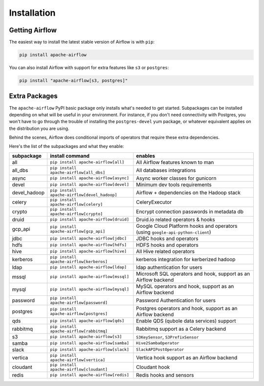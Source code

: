 Installation
------------

Getting Airflow
'''''''''''''''

The easiest way to install the latest stable version of Airflow is with ``pip``:

.. code-block:: bash

    pip install apache-airflow

You can also install Airflow with support for extra features like ``s3`` or ``postgres``:

.. code-block:: bash

    pip install "apache-airflow[s3, postgres]"

Extra Packages
''''''''''''''

The ``apache-airflow`` PyPI basic package only installs what's needed to get started.
Subpackages can be installed depending on what will be useful in your
environment. For instance, if you don't need connectivity with Postgres,
you won't have to go through the trouble of installing the ``postgres-devel``
yum package, or whatever equivalent applies on the distribution you are using.

Behind the scenes, Airflow does conditional imports of operators that require
these extra dependencies.

Here's the list of the subpackages and what they enable:

+---------------+----------------------------------------------+-------------------------------------------------+
| subpackage    | install command                              | enables                                         |
+===============+==============================================+=================================================+
|  all          | ``pip install apache-airflow[all]``          | All Airflow features known to man               |
+---------------+----------------------------------------------+-------------------------------------------------+
|  all_dbs      | ``pip install apache-airflow[all_dbs]``      | All databases integrations                      |
+---------------+----------------------------------------------+-------------------------------------------------+
|  async        | ``pip install apache-airflow[async]``        | Async worker classes for gunicorn               |
+---------------+----------------------------------------------+-------------------------------------------------+
|  devel        | ``pip install apache-airflow[devel]``        | Minimum dev tools requirements                  |
+---------------+----------------------------------------------+-------------------------------------------------+
|  devel_hadoop | ``pip install apache-airflow[devel_hadoop]`` | Airflow + dependencies on the Hadoop stack      |
+---------------+----------------------------------------------+-------------------------------------------------+
|  celery       | ``pip install apache-airflow[celery]``       | CeleryExecutor                                  |
+---------------+----------------------------------------------+-------------------------------------------------+
|  crypto       | ``pip install apache-airflow[crypto]``       | Encrypt connection passwords in metadata db     |
+---------------+----------------------------------------------+-------------------------------------------------+
|  druid        | ``pip install apache-airflow[druid]``        | Druid.io related operators & hooks              |
+---------------+----------------------------------------------+-------------------------------------------------+
|  gcp_api      | ``pip install apache-airflow[gcp_api]``      | Google Cloud Platform hooks and operators       |
|               |                                              | (using ``google-api-python-client``)            |
+---------------+----------------------------------------------+-------------------------------------------------+
|  jdbc         | ``pip install apache-airflow[jdbc]``         | JDBC hooks and operators                        |
+---------------+----------------------------------------------+-------------------------------------------------+
|  hdfs         | ``pip install apache-airflow[hdfs]``         | HDFS hooks and operators                        |
+---------------+----------------------------------------------+-------------------------------------------------+
|  hive         | ``pip install apache-airflow[hive]``         | All Hive related operators                      |
+---------------+----------------------------------------------+-------------------------------------------------+
|  kerberos     | ``pip install apache-airflow[kerberos]``     | kerberos integration for kerberized hadoop      |
+---------------+----------------------------------------------+-------------------------------------------------+
|  ldap         | ``pip install apache-airflow[ldap]``         | ldap authentication for users                   |
+---------------+----------------------------------------------+-------------------------------------------------+
|  mssql        | ``pip install apache-airflow[mssql]``        | Microsoft SQL operators and hook,               |
|               |                                              | support as an Airflow backend                   |
+---------------+----------------------------------------------+-------------------------------------------------+
|  mysql        | ``pip install apache-airflow[mysql]``        | MySQL operators and hook, support as            |
|               |                                              | an Airflow backend                              |
+---------------+----------------------------------------------+-------------------------------------------------+
|  password     | ``pip install apache-airflow[password]``     | Password Authentication for users               |
+---------------+----------------------------------------------+-------------------------------------------------+
|  postgres     | ``pip install apache-airflow[postgres]``     | Postgres operators and hook, support            |
|               |                                              | as an Airflow backend                           |
+---------------+----------------------------------------------+-------------------------------------------------+
|  qds          | ``pip install apache-airflow[qds]``          | Enable QDS (qubole data services) support       |
+---------------+----------------------------------------------+-------------------------------------------------+
|  rabbitmq     | ``pip install apache-airflow[rabbitmq]``     | Rabbitmq support as a Celery backend            |
+---------------+----------------------------------------------+-------------------------------------------------+
|  s3           | ``pip install apache-airflow[s3]``           | ``S3KeySensor``, ``S3PrefixSensor``             |
+---------------+----------------------------------------------+-------------------------------------------------+
|  samba        | ``pip install apache-airflow[samba]``        | ``Hive2SambaOperator``                          |
+---------------+----------------------------------------------+-------------------------------------------------+
|  slack        | ``pip install apache-airflow[slack]``        | ``SlackAPIPostOperator``                        |
+---------------+----------------------------------------------+-------------------------------------------------+
|  vertica      | ``pip install apache-airflow[vertica]``      | Vertica hook                                    |
|               |                                              | support as an Airflow backend                   |
+---------------+----------------------------------------------+-------------------------------------------------+
|  cloudant     | ``pip install apache-airflow[cloudant]``     | Cloudant hook                                   |
+---------------+----------------------------------------------+-------------------------------------------------+
|  redis        | ``pip install apache-airflow[redis]``        | Redis hooks and sensors                         |
+---------------+----------------------------------------------+-------------------------------------------------+
